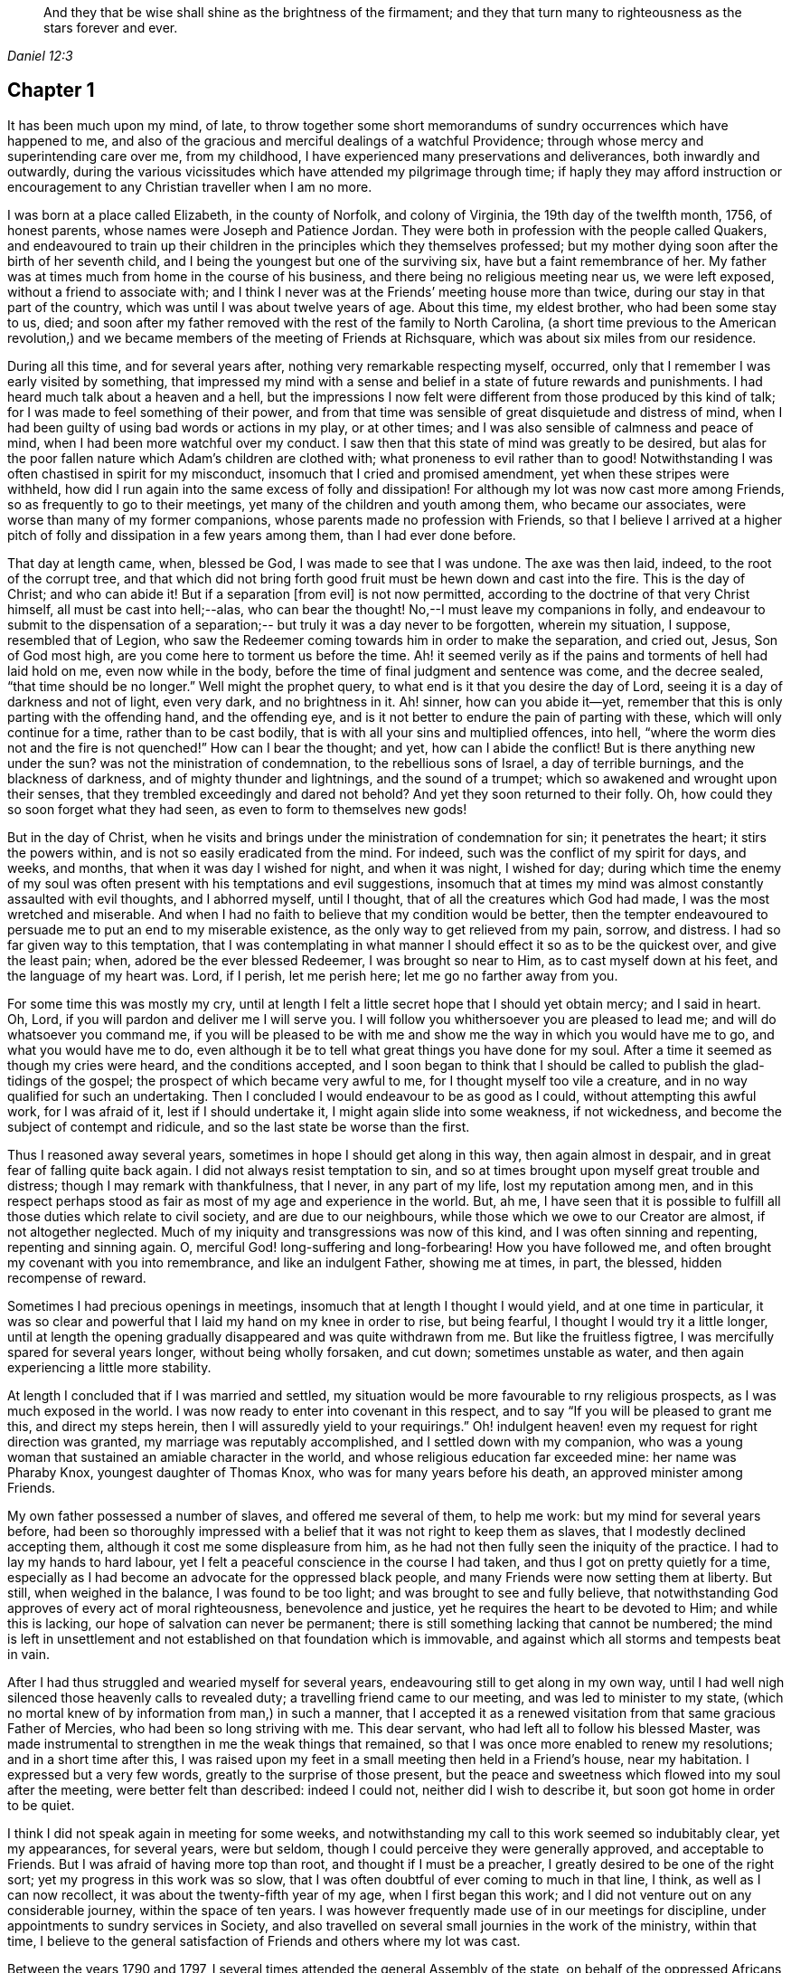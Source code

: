[quote.epigraph, , Daniel 12:3]
____
And they that be wise shall shine as the brightness of the firmament;
and they that turn many to righteousness as the stars forever and ever.
____

== Chapter 1

It has been much upon my mind, of late,
to throw together some short memorandums of sundry occurrences which have happened to me,
and also of the gracious and merciful dealings of a watchful Providence;
through whose mercy and superintending care over me, from my childhood,
I have experienced many preservations and deliverances, both inwardly and outwardly,
during the various vicissitudes which have attended my pilgrimage through time;
if haply they may afford instruction or encouragement
to any Christian traveller when I am no more.

I was born at a place called Elizabeth, in the county of Norfolk, and colony of Virginia,
the 19th day of the twelfth month, 1756, of honest parents,
whose names were Joseph and Patience Jordan.
They were both in profession with the people called Quakers,
and endeavoured to train up their children in
the principles which they themselves professed;
but my mother dying soon after the birth of her seventh child,
and I being the youngest but one of the surviving six,
have but a faint remembrance of her.
My father was at times much from home in the course of his business,
and there being no religious meeting near us, we were left exposed,
without a friend to associate with;
and I think I never was at the Friends`' meeting house more than twice,
during our stay in that part of the country,
which was until I was about twelve years of age.
About this time, my eldest brother, who had been some stay to us, died;
and soon after my father removed with the rest of the family to North Carolina,
(a short time previous to the American revolution,) and we
became members of the meeting of Friends at Richsquare,
which was about six miles from our residence.

During all this time, and for several years after,
nothing very remarkable respecting myself, occurred,
only that I remember I was early visited by something,
that impressed my mind with a sense and belief
in a state of future rewards and punishments.
I had heard much talk about a heaven and a hell,
but the impressions I now felt were different from those produced by this kind of talk;
for I was made to feel something of their power,
and from that time was sensible of great disquietude and distress of mind,
when I had been guilty of using bad words or actions in my play, or at other times;
and I was also sensible of calmness and peace of mind,
when I had been more watchful over my conduct.
I saw then that this state of mind was greatly to be desired,
but alas for the poor fallen nature which Adam`'s children are clothed with;
what proneness to evil rather than to good!
Notwithstanding I was often chastised in spirit for my misconduct,
insomuch that I cried and promised amendment, yet when these stripes were withheld,
how did I run again into the same excess of folly and dissipation!
For although my lot was now cast more among Friends,
so as frequently to go to their meetings, yet many of the children and youth among them,
who became our associates, were worse than many of my former companions,
whose parents made no profession with Friends,
so that I believe I arrived at a higher pitch of
folly and dissipation in a few years among them,
than I had ever done before.

That day at length came, when, blessed be God, I was made to see that I was undone.
The axe was then laid, indeed, to the root of the corrupt tree,
and that which did not bring forth good fruit must be hewn down and cast into the fire.
This is the day of Christ; and who can abide it!
But if a separation +++[+++from evil]
is not now permitted, according to the doctrine of that very Christ himself,
all must be cast into hell;--alas, who can bear the thought!
No,--I must leave my companions in folly,
and endeavour to submit to the dispensation of a separation;--
but truly it was a day never to be forgotten,
wherein my situation, I suppose, resembled that of Legion,
who saw the Redeemer coming towards him in order to make the separation, and cried out,
Jesus, Son of God most high, are you come here to torment us before the time.
Ah! it seemed verily as if the pains and torments of hell had laid hold on me,
even now while in the body, before the time of final judgment and sentence was come,
and the decree sealed, "`that time should be no longer.`"
Well might the prophet query, to what end is it that you desire the day of Lord,
seeing it is a day of darkness and not of light, even very dark, and no brightness in it.
Ah! sinner, how can you abide it--yet,
remember that this is only parting with the offending hand, and the offending eye,
and is it not better to endure the pain of parting with these,
which will only continue for a time, rather than to be cast bodily,
that is with all your sins and multiplied offences, into hell,
"`where the worm dies not and the fire is not quenched!`"
How can I bear the thought; and yet, how can I abide the conflict!
But is there anything new under the sun?
was not the ministration of condemnation, to the rebellious sons of Israel,
a day of terrible burnings, and the blackness of darkness,
and of mighty thunder and lightnings, and the sound of a trumpet;
which so awakened and wrought upon their senses,
that they trembled exceedingly and dared not behold?
And yet they soon returned to their folly.
Oh, how could they so soon forget what they had seen,
as even to form to themselves new gods!

But in the day of Christ,
when he visits and brings under the ministration of condemnation for sin;
it penetrates the heart; it stirs the powers within,
and is not so easily eradicated from the mind.
For indeed, such was the conflict of my spirit for days, and weeks, and months,
that when it was day I wished for night, and when it was night, I wished for day;
during which time the enemy of my soul was often
present with his temptations and evil suggestions,
insomuch that at times my mind was almost constantly assaulted with evil thoughts,
and I abhorred myself, until I thought, that of all the creatures which God had made,
I was the most wretched and miserable.
And when I had no faith to believe that my condition would be better,
then the tempter endeavoured to persuade me to put an end to my miserable existence,
as the only way to get relieved from my pain, sorrow, and distress.
I had so far given way to this temptation,
that I was contemplating in what manner I should effect it so as to be the quickest over,
and give the least pain; when, adored be the ever blessed Redeemer,
I was brought so near to Him, as to cast myself down at his feet,
and the language of my heart was.
Lord, if I perish, let me perish here; let me go no farther away from you.

For some time this was mostly my cry,
until at length I felt a little secret hope that I should yet obtain mercy;
and I said in heart.
Oh, Lord, if you will pardon and deliver me I will serve you.
I will follow you whithersoever you are pleased to lead me;
and will do whatsoever you command me,
if you will be pleased to be with me and show me
the way in which you would have me to go,
and what you would have me to do,
even although it be to tell what great things you have done for my soul.
After a time it seemed as though my cries were heard, and the conditions accepted,
and I soon began to think that I should be
called to publish the glad-tidings of the gospel;
the prospect of which became very awful to me, for I thought myself too vile a creature,
and in no way qualified for such an undertaking.
Then I concluded I would endeavour to be as good as I could,
without attempting this awful work, for I was afraid of it,
lest if I should undertake it, I might again slide into some weakness, if not wickedness,
and become the subject of contempt and ridicule,
and so the last state be worse than the first.

Thus I reasoned away several years, sometimes in hope I should get along in this way,
then again almost in despair, and in great fear of falling quite back again.
I did not always resist temptation to sin,
and so at times brought upon myself great trouble and distress;
though I may remark with thankfulness, that I never, in any part of my life,
lost my reputation among men,
and in this respect perhaps stood as fair as most of my age and experience in the world.
But, ah me,
I have seen that it is possible to fulfill all those duties which relate to civil society,
and are due to our neighbours, while those which we owe to our Creator are almost,
if not altogether neglected.
Much of my iniquity and transgressions was now of this kind,
and I was often sinning and repenting, repenting and sinning again.
O, merciful God! long-suffering and long-forbearing!
How you have followed me, and often brought my covenant with you into remembrance,
and like an indulgent Father, showing me at times, in part, the blessed,
hidden recompense of reward.

Sometimes I had precious openings in meetings,
insomuch that at length I thought I would yield, and at one time in particular,
it was so clear and powerful that I laid my hand on my knee in order to rise,
but being fearful, I thought I would try it a little longer,
until at length the opening gradually disappeared and was quite withdrawn from me.
But like the fruitless figtree, I was mercifully spared for several years longer,
without being wholly forsaken, and cut down; sometimes unstable as water,
and then again experiencing a little more stability.

At length I concluded that if I was married and settled,
my situation would be more favourable to rny religious prospects,
as I was much exposed in the world.
I was now ready to enter into covenant in this respect,
and to say "`If you will be pleased to grant me this, and direct my steps herein,
then I will assuredly yield to your requirings.`"
Oh! indulgent heaven! even my request for right direction was granted,
my marriage was reputably accomplished, and I settled down with my companion,
who was a young woman that sustained an amiable character in the world,
and whose religious education far exceeded mine: her name was Pharaby Knox,
youngest daughter of Thomas Knox, who was for many years before his death,
an approved minister among Friends.

My own father possessed a number of slaves, and offered me several of them,
to help me work: but my mind for several years before,
had been so thoroughly impressed with a belief
that it was not right to keep them as slaves,
that I modestly declined accepting them, although it cost me some displeasure from him,
as he had not then fully seen the iniquity of the practice.
I had to lay my hands to hard labour,
yet I felt a peaceful conscience in the course I had taken,
and thus I got on pretty quietly for a time,
especially as I had become an advocate for the oppressed black people,
and many Friends were now setting them at liberty.
But still, when weighed in the balance, I was found to be too light;
and was brought to see and fully believe,
that notwithstanding God approves of every act of moral righteousness,
benevolence and justice, yet he requires the heart to be devoted to Him;
and while this is lacking, our hope of salvation can never be permanent;
there is still something lacking that cannot be numbered;
the mind is left in unsettlement and not established on
that foundation which is immovable,
and against which all storms and tempests beat in vain.

After I had thus struggled and wearied myself for several years,
endeavouring still to get along in my own way,
until I had well nigh silenced those heavenly calls to revealed duty;
a travelling friend came to our meeting, and was led to minister to my state,
(which no mortal knew of by information from man,) in such a manner,
that I accepted it as a renewed visitation from that same gracious Father of Mercies,
who had been so long striving with me.
This dear servant, who had left all to follow his blessed Master,
was made instrumental to strengthen in me the weak things that remained,
so that I was once more enabled to renew my resolutions; and in a short time after this,
I was raised upon my feet in a small meeting then held in a Friend`'s house,
near my habitation.
I expressed but a very few words, greatly to the surprise of those present,
but the peace and sweetness which flowed into my soul after the meeting,
were better felt than described: indeed I could not, neither did I wish to describe it,
but soon got home in order to be quiet.

I think I did not speak again in meeting for some weeks,
and notwithstanding my call to this work seemed so indubitably clear, yet my appearances,
for several years, were but seldom, though I could perceive they were generally approved,
and acceptable to Friends.
But I was afraid of having more top than root, and thought if I must be a preacher,
I greatly desired to be one of the right sort; yet my progress in this work was so slow,
that I was often doubtful of ever coming to much in that line, I think,
as well as I can now recollect, it was about the twenty-fifth year of my age,
when I first began this work; and I did not venture out on any considerable journey,
within the space of ten years.
I was however frequently made use of in our meetings for discipline,
under appointments to sundry services in Society,
and also travelled on several small journies in the work of the ministry,
within that time,
I believe to the general satisfaction of Friends and others where my lot was cast.

Between the years 1790 and 1797,
I several times attended the general Assembly of the state,
on behalf of the oppressed Africans among us,
in company with others appointed by our yearly meeting,
in order to remonstrate against some existing laws,
which had opened a door for much injustice,
to be committed against the rights and liberty of that people.

I was also engaged to travel on foot to several places,
where great cruelty and injustice had been exercised,
in taking up and selling such negroes as had been liberated by conscientious persons;
and I had some memorable opportunities among them.
During the same period I also travelled considerably in the state of Virginia,
and attended several of their yearly meetings to satisfaction.
